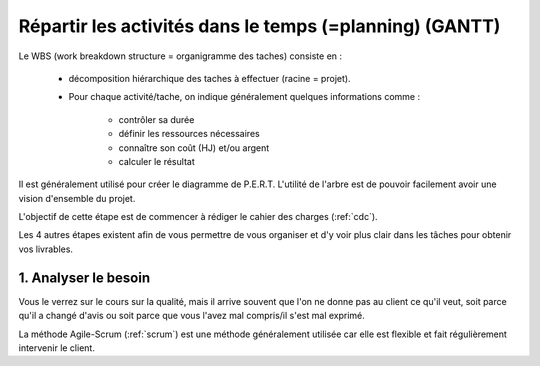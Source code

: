 ===========================================================
Répartir les activités dans le temps (=planning) (GANTT)
===========================================================


Le WBS (work breakdown structure = organigramme des taches) consiste en :

	* décomposition hiérarchique des taches à effectuer (racine = projet).
	* Pour chaque activité/tache, on indique généralement quelques informations comme :

		* contrôler sa durée
	 	* définir les ressources nécessaires
		* connaître son coût (HJ) et/ou argent
		* calculer le résultat

Il est généralement utilisé pour créer le diagramme de P.E.R.T. L'utilité de
l'arbre est de pouvoir facilement avoir une vision d'ensemble du projet.

.. uml::

		@startwbs
		* Projet. Cout = 300 HJ.
		** Production. Cout = 295 HJ.
		*** ...
		*** ...
		** Lancement. Cout = 5 HJ.
		*** ...
		** Complete innovate phase
		@endwbs

L'objectif de cette étape est de commencer à rédiger le cahier des
charges (:ref:`cdc`).

Les 4 autres étapes existent afin de vous permettre de vous organiser et d'y voir
plus clair dans les tâches pour obtenir vos livrables.

1. Analyser le besoin
==================================

Vous le verrez sur le cours sur la qualité, mais il arrive souvent que
l'on ne donne pas au client ce qu'il veut, soit parce qu'il a changé d'avis ou soit
parce que vous l'avez mal compris/il s'est mal exprimé.

La méthode Agile-Scrum (:ref:`scrum`) est une méthode généralement utilisée
car elle est flexible et fait régulièrement intervenir le client.